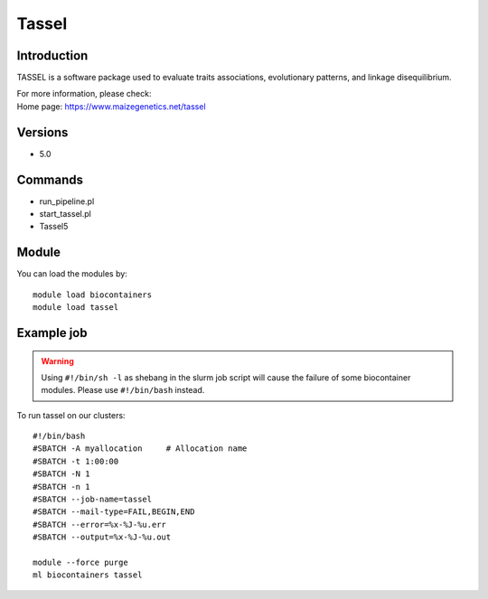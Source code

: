 .. _backbone-label:

Tassel
==============================

Introduction
~~~~~~~~
TASSEL is a software package used to evaluate traits associations, evolutionary patterns, and linkage disequilibrium.


| For more information, please check:
| Home page: https://www.maizegenetics.net/tassel

Versions
~~~~~~~~
- 5.0

Commands
~~~~~~~
- run_pipeline.pl
- start_tassel.pl
- Tassel5

Module
~~~~~~~~
You can load the modules by::

    module load biocontainers
    module load tassel

Example job
~~~~~
.. warning::
    Using ``#!/bin/sh -l`` as shebang in the slurm job script will cause the failure of some biocontainer modules. Please use ``#!/bin/bash`` instead.

To run tassel on our clusters::

    #!/bin/bash
    #SBATCH -A myallocation     # Allocation name
    #SBATCH -t 1:00:00
    #SBATCH -N 1
    #SBATCH -n 1
    #SBATCH --job-name=tassel
    #SBATCH --mail-type=FAIL,BEGIN,END
    #SBATCH --error=%x-%J-%u.err
    #SBATCH --output=%x-%J-%u.out

    module --force purge
    ml biocontainers tassel
